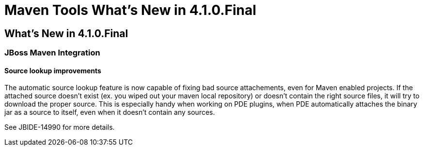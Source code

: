 = Maven Tools What's New in 4.1.0.Final
:page-layout: whatsnew
:page-feature_id: maven
:page-feature_version: 4.1.0.Final
:page-jbt_core_version: 4.1.0.Final

== What's New in 4.1.0.Final
=== JBoss Maven Integration
==== Source lookup improvements 	

The automatic source lookup feature is now capable of fixing bad source attachements, even for Maven enabled projects. If the attached source doesn't exist (ex. you wiped out your maven local repository) or doesn't contain the right source files, it will try to download the proper source. This is especially handy when working on PDE plugins, when PDE automatically attaches the binary jar as a source to itself, even when it doesn't contain any sources.

See JBIDE-14990 for more details. 